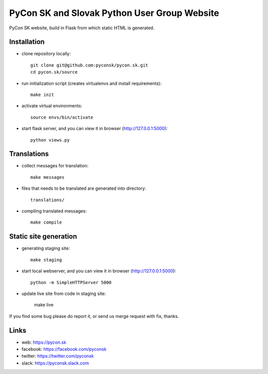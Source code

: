 PyCon SK and Slovak Python User Group Website
#############################################

PyCon SK website, build in Flask from which static HTML is generated.


Installation
------------

- clone repository locally::

	git clone git@github.com:pyconsk/pycon.sk.git
	cd pycon.sk/source

- run initialization script (creates virtualenvs and install requirements)::

	make init

- activate virtual environments::

	source envs/bin/activate

- start flask server, and you can view it in browser (http://127.0.0.1:5000)::

	python views.py


Translations
------------

- collect messages for translation::

	make messages

- files that needs to be translated are generated into directory::

	translations/

- compiling translated messages::

	make compile


Static site generation
----------------------

- generating staging site::

	make staging

- start local webserver, and you can view it in browser (http://127.0.0.1:5000)::

	python -m SimpleHTTPServer 5000

- update live site from code in staging site:

	make live

If you find some bug please do report it, or send us merge request with fix, thanks.

Links
-----

- web: https://pycon.sk
- facebook: https://facebook.com/pyconsk
- twitter: https://twitter.com/pyconsk
- slack: https://pyconsk.slack.com

